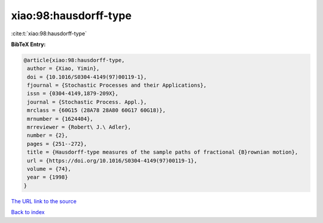 xiao:98:hausdorff-type
======================

:cite:t:`xiao:98:hausdorff-type`

**BibTeX Entry:**

.. code-block:: bibtex

   @article{xiao:98:hausdorff-type,
    author = {Xiao, Yimin},
    doi = {10.1016/S0304-4149(97)00119-1},
    fjournal = {Stochastic Processes and their Applications},
    issn = {0304-4149,1879-209X},
    journal = {Stochastic Process. Appl.},
    mrclass = {60G15 (28A78 28A80 60G17 60G18)},
    mrnumber = {1624404},
    mrreviewer = {Robert\ J.\ Adler},
    number = {2},
    pages = {251--272},
    title = {Hausdorff-type measures of the sample paths of fractional {B}rownian motion},
    url = {https://doi.org/10.1016/S0304-4149(97)00119-1},
    volume = {74},
    year = {1998}
   }
`The URL link to the source <ttps://doi.org/10.1016/S0304-4149(97)00119-1}>`_


`Back to index <../By-Cite-Keys.html>`_
